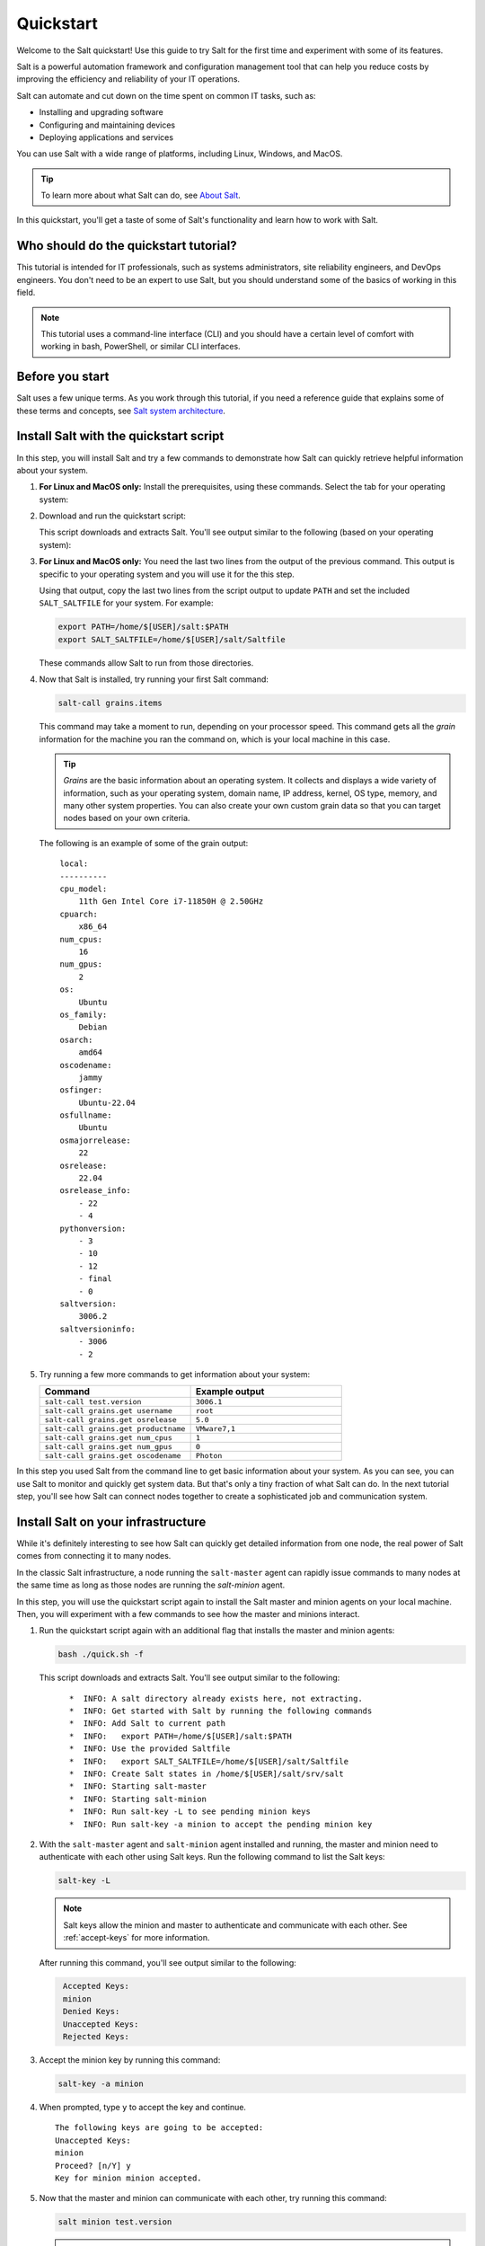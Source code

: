 .. _quickstart:

==========
Quickstart
==========

Welcome to the Salt quickstart! Use this guide to try Salt for the first time
and experiment with some of its features.

Salt is a powerful automation framework and configuration management tool that
can help you reduce costs by improving the efficiency and reliability of your
IT operations.

Salt can automate and cut down on the time spent on common IT tasks, such as:

- Installing and upgrading software
- Configuring and maintaining devices
- Deploying applications and services

You can use Salt with a wide range of platforms, including Linux, Windows, and
MacOS.

.. Tip::
    To learn more about what Salt can do, see `About Salt <https://docs.saltproject.io/en/latest/topics/about_salt_project.html#about-salt>`_.

In this quickstart, you'll get a taste of some of Salt's functionality and learn
how to work with Salt.


Who should do the quickstart tutorial?
======================================
This tutorial is intended for IT professionals, such as systems administrators,
site reliability engineers, and DevOps engineers. You don't need to be an
expert to use Salt, but you should understand some of the basics of working in
this field.

.. Note::
    This tutorial uses a command-line interface (CLI) and you should have a
    certain level of comfort with working in bash, PowerShell, or similar CLI
    interfaces.


Before you start
================
Salt uses a few unique terms. As you work through this tutorial, if you need a
reference guide that explains some of these terms and concepts, see
`Salt system architecture <https://docs.saltproject.io/en/latest/topics/salt_system_architecture.html>`_.


Install Salt with the quickstart script
=======================================
In this step, you will install Salt and try a few commands to demonstrate
how Salt can quickly retrieve helpful information about your system.

#. **For Linux and MacOS only:** Install the prerequisites, using these
   commands. Select the tab for your operating system:

   .. tab-set::

       .. tab-item:: Ubuntu or Debian systems

          .. code-block:: bash

              sudo apt install curl xz-utils jq tar

       .. tab-item:: PhotonOS

          .. code-block:: bash

              sudo tdnf install curl xz jq tar

       .. tab-item:: RedHat systems

          .. code-block:: bash

              sudo dnf install curl xz jq tar

              # If dnf is unavailable and the above fails:
              sudo yum install curl xz jq tar

       .. tab-item:: SUSE

          .. code-block:: bash

              sudo zypper install curl xz jq tar

       .. tab-item:: MacOS

          .. code-block:: bash

              brew install curl xz jq


#. Download and run the quickstart script:

   .. tab-set::

       .. tab-item:: Linux

          .. parsed-literal::

              curl -o quick.sh -L |quickstart-script-path|
              bash ./quick.sh

       .. tab-item:: MacOS

          .. parsed-literal::

              curl -o quick.sh -L |quickstart-script-path|
              bash ./quick.sh

       .. tab-item:: Windows

          .. parsed-literal::

              Set-ExecutionPolicy RemoteSigned -Scope Process -Force
              [System.Net.ServicePointManager]::SecurityProtocol = [System.Net.SecurityProtocolType]'Tls12'
              Invoke-WebRequest -Uri |quickstart-script-path-windows| -OutFile .\quick.ps1
              .\quick.ps1

          .. Note::
              Some commands can only run from an elevated prompted, meaning
              you will need to run them as an Administrator.

   This script downloads and extracts Salt. You'll see output similar to the
   following (based on your operating system):

   .. tab-set::

       .. tab-item:: Linux and MacOS

          .. parsed-literal::
             :class: no-copybutton

              *  INFO: Downloading Salt
              *  INFO: Extracting Salt
              *  INFO: Get started with Salt by running the following commands
              *  INFO: Add Salt to current path
              *  INFO:   export PATH=/home/$[USER]/salt:$PATH
              *  INFO: Use the provided Saltfile
              *  INFO:   export SALT_SALTFILE=/home/$[USER]/salt/Saltfile
              *  INFO: Create Salt states in /home/$[USER]/salt/srv/salt

       .. tab-item:: Windows

          .. parsed-literal::
             :class: no-copybutton

              Download Salt
              Extracting Salt
              Unzipping '.\salt.zip' to '.'
              Using Expand-Archive to unzip
              Finished unzipping '.\salt.zip' to '.'
              Adding C:\Temp\salt to PATH

#. **For Linux and MacOS only:** You need the last two lines from the output
   of the previous command. This output is specific to your operating system
   and you will use it for the this step.

   Using that output, copy the last two lines from the script output to update
   ``PATH`` and set the included ``SALT_SALTFILE`` for your system. For example:

   .. code-block:: bash

       export PATH=/home/$[USER]/salt:$PATH
       export SALT_SALTFILE=/home/$[USER]/salt/Saltfile

   These commands allow Salt to run from those directories.

#. Now that Salt is installed, try running your first Salt command:

   .. code-block:: bash

       salt-call grains.items


   This command may take a moment to run, depending on your processor speed.
   This command gets all the *grain* information for the machine you ran the
   command on, which is your local machine in this case.

   .. Tip::
       *Grains* are the basic information about an operating system. It collects
       and displays a wide variety of information, such as your operating
       system, domain name, IP address, kernel, OS type, memory, and many other
       system properties. You can also create your own custom grain data so that
       you can target nodes based on your own criteria.

   The following is an example of some of the grain output:

   .. parsed-literal::
      :class: no-copybutton

       local:
       ----------
       cpu_model:
           11th Gen Intel Core i7-11850H @ 2.50GHz
       cpuarch:
           x86_64
       num_cpus:
           16
       num_gpus:
           2
       os:
           Ubuntu
       os_family:
           Debian
       osarch:
           amd64
       oscodename:
           jammy
       osfinger:
           Ubuntu-22.04
       osfullname:
           Ubuntu
       osmajorrelease:
           22
       osrelease:
           22.04
       osrelease_info:
           - 22
           - 4
       pythonversion:
           - 3
           - 10
           - 12
           - final
           - 0
       saltversion:
           3006.2
       saltversioninfo:
           - 3006
           - 2

#. Try running a few more commands to get information about your system:

   .. list-table::
      :widths: 50 50
      :header-rows: 1

      * - Command
        - Example output

      * - ``salt-call test.version``
        - ``3006.1``

      * - ``salt-call grains.get username``
        - ``root``

      * - ``salt-call grains.get osrelease``
        - ``5.0``

      * - ``salt-call grains.get productname``
        - ``VMware7,1``

      * - ``salt-call grains.get num_cpus``
        - ``1``

      * - ``salt-call grains.get num_gpus``
        - ``0``

      * - ``salt-call grains.get oscodename``
        - ``Photon``

In this step you used Salt from the command line to get basic information about
your system. As you can see, you can use Salt to monitor and quickly get system
data. But that's only a tiny fraction of what Salt can do. In the next tutorial
step, you'll see how Salt can connect nodes together to create a sophisticated
job and communication system.


Install Salt on your infrastructure
===================================
While it's definitely interesting to see how Salt can quickly get detailed
information from one node, the real power of Salt comes from connecting
it to many nodes.

In the classic Salt infrastructure, a node running the ``salt-master`` agent can
rapidly issue commands to many nodes at the same time as long as those nodes
are running the `salt-minion` agent.

In this step, you will use the quickstart script again to install the Salt
master and minion agents on your local machine. Then, you will experiment with a
few commands to see how the master and minions interact.

#. Run the quickstart script again with an additional flag that installs the
   master and minion agents:

   .. code-block:: bash

       bash ./quick.sh -f

   This script downloads and extracts Salt. You'll see output similar to the
   following:

   .. parsed-literal::
      :class: no-copybutton

         *  INFO: A salt directory already exists here, not extracting.
         *  INFO: Get started with Salt by running the following commands
         *  INFO: Add Salt to current path
         *  INFO:   export PATH=/home/$[USER]/salt:$PATH
         *  INFO: Use the provided Saltfile
         *  INFO:   export SALT_SALTFILE=/home/$[USER]/salt/Saltfile
         *  INFO: Create Salt states in /home/$[USER]/salt/srv/salt
         *  INFO: Starting salt-master
         *  INFO: Starting salt-minion
         *  INFO: Run salt-key -L to see pending minion keys
         *  INFO: Run salt-key -a minion to accept the pending minion key

#. With the ``salt-master`` agent and ``salt-minion`` agent installed and
   running, the master and minion need to authenticate with each other using
   Salt keys. Run the following command to list the Salt keys:

   .. code-block:: bash

       salt-key -L

   .. Note::
       Salt keys allow the minion and master to authenticate and communicate
       with each other. See :ref:`accept-keys` for more information.

   After running this command, you'll see output similar to the following:

   .. code-block:: bash
      :class: no-copybutton

       Accepted Keys:
       minion
       Denied Keys:
       Unaccepted Keys:
       Rejected Keys:

#. Accept the minion key by running this command:

   .. code-block:: bash

       salt-key -a minion

#. When prompted, type ``y`` to accept the key and continue.

   .. parsed-literal::

       The following keys are going to be accepted:
       Unaccepted Keys:
       minion
       Proceed? [n/Y] y
       Key for minion minion accepted.

#. Now that the master and minion can communicate with each other, try running
   this command:

   .. code-block:: bash

       salt minion test.version


   .. Tip::
       This command is targeting the minion using its minion ID, which is
       ``minion`` in this case. You can target minions using other methods, such
       as targeting by grain data. For example, you could target all the minions
       with a particular operating system. See
       `Targeting minions <https://docs.saltproject.io/en/latest/topics/targeting/index.html>`_
       for more options.

   The minion returns information about which version of Salt it is running:

   .. code-block:: bash

       minion:
           3006.1

#. Try running a few more commands to get information about your system:

   .. list-table::
      :widths: 40 60
      :header-rows: 1
      :class: extra-padding

      * - Command
        - Description

      * - ``salt \* test.ping``
        - Lists each connected minion and returns a ``True`` value if the minion
          is enabled

      * - ``salt \* disk.usage``
        - List the disks for each minion and information about their current
          disk capacity

      * - ``salt \* pkg.list_pkgs``
        - List the current packages installed on all minions along with the
          package version number

      * - ``salt \* pkg.version [package-name]``
        - List the versions of a certain package for all connected minions

      * - ``salt \* grains.get os_family``
        - List the OS family for all connected minions

      * - ``salt \* service.get_all``
        - List the installed services on all connected minions

      * - ``salt \* service.get_enabled``
        - List the installed and enabled services on all connected minions


Congratulations! You've tried Salt and had a taste for some of its potential!


Next steps
==========

Consider exploring Salt deeper by looking at some of these resources and
features:

.. list-table::
   :widths: 20 80
   :header-rows: 1
   :class: extra-padding

   * - Resource
     - Description

   * - `Salt user guide <https://docs.saltproject.io/salt/user-guide/en/latest/topics/overview.html>`_
     - Read the instruction manual for the Salt Foundations course to get an
       introduction to key Salt concepts.

   * - :ref:`overview`
     - Learn how to install Salt for use in production in the Salt Install Guide.

   * - `All Salt modules <https://docs.saltproject.io/en/latest/py-modindex.html>`_
     - Browse the list of modules to see the types of jobs Salt can do. Some
       popular ones are: `file (remote execution module) <https://docs.saltproject.io/en/latest/ref/modules/all/salt.modules.file.html#module-salt.modules.file>`_,
       `file (state module) <https://docs.saltproject.io/en/latest/ref/states/all/salt.states.file.html#module-salt.states.file>`_, and
       `pkg <https://docs.saltproject.io/en/latest/ref/modules/all/salt.modules.pkg.html#module-salt.modules.pkg>`_.

   * - `All Salt modules <https://docs.saltproject.io/en/latest/py-modindex.html>`_
     - Browse the list of modules to see the types of jobs Salt can do.

   * - `Salt analytics <https://saltproject.io/blog/new-salt-extension-salt-analytics/>`_
     - This Salt extension allows users to run data processing pipelines
       alongside Salt.

   * - `Salt describe <https://saltproject.io/blog/new-salt-extension-salt-describe/>`_
     - This Salt extension creates templates for Salt by fetching the settings
       of remote salt minions.
